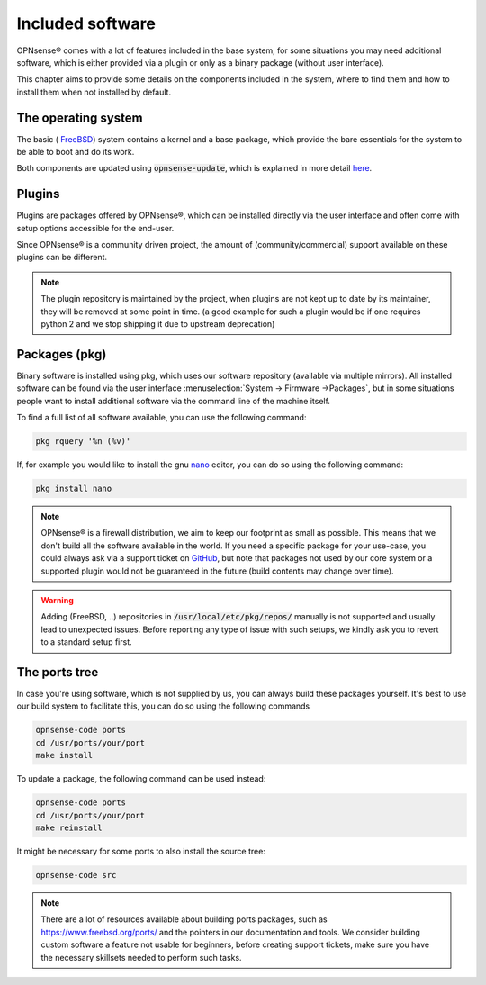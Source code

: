 =======================
Included software
=======================

OPNsense® comes with a lot of features included in the base system, for some situations you may need additional software, which
is either provided via a plugin or only as a binary package (without user interface).

This chapter aims to provide some details on the components included in the system, where to find them and how to
install them when not installed by default.


The operating system
....................................

The basic ( `FreeBSD <https://www.freebsd.org/>`__) system contains a kernel and a base package, which provide the
bare essentials for the system to be able to boot and do its work.

Both components are updated using :code:`opnsense-update`, which is explained in more detail
`here <https://docs.opnsense.org/manual/opnsense_tools.html#opnsense-update>`__.


Plugins
....................................

Plugins are packages offered by OPNsense®, which can be installed directly via the user interface and often come
with setup options accessible for the end-user.

Since OPNsense® is a community driven project, the amount of (community/commercial) support available on these plugins
can be different.

.. Note::

    The plugin repository is maintained by the project, when plugins are not kept up to date by its maintainer, they will
    be removed at some point in time.
    (a good example for such a plugin would be if one requires python 2 and we stop shipping it due to upstream deprecation)


Packages (pkg)
....................................

Binary software is installed using pkg, which uses our software repository (available via multiple mirrors).
All installed software can be found via the user interface :menuselection:`System -> Firmware ->Packages`, but in some situations
people want to install additional software via the command line of the machine itself.

To find a full list of all software available, you can use the following command:

.. code-block:: sh

    pkg rquery '%n (%v)'


If, for example you would like to install the gnu `nano <https://www.nano-editor.org/>`__ editor, you can do so using the following command:

.. code-block:: sh

    pkg install nano


.. Note::

    OPNsense® is a firewall distribution, we aim to keep our footprint as small as possible. This means that we don't build
    all the software available in the world. If you need a specific package for your use-case, you could always ask via
    a support ticket on `GitHub <https://github.com/opnsense/tools/issues>`__, but note that packages not used by our core system or
    a supported plugin would not be guaranteed in the future (build contents may change over time).


.. Warning::

    Adding (FreeBSD, ..)  repositories in :code:`/usr/local/etc/pkg/repos/` manually is not supported and usually lead to unexpected
    issues. Before reporting any type of issue with such setups, we kindly ask you to revert to a standard setup first.

The ports tree
....................................

In case you're using software, which is not supplied by us, you can always build these packages yourself.
It's best to use our build system to facilitate this, you can do so using the following commands

.. code-block:: sh

    opnsense-code ports
    cd /usr/ports/your/port
    make install

To update a package, the following command can be used instead:

.. code-block:: sh

    opnsense-code ports
    cd /usr/ports/your/port
    make reinstall

It might be necessary for some ports to also install the source tree:

.. code-block:: sh

    opnsense-code src

.. Note::

    There are a lot of resources available about building ports packages, such as `https://www.freebsd.org/ports/ <https://www.freebsd.org/ports/>`__ and
    the pointers in our documentation and tools.
    We consider building custom software a feature not usable for beginners, before creating support tickets, make sure you have
    the necessary skillsets needed to perform such tasks.
